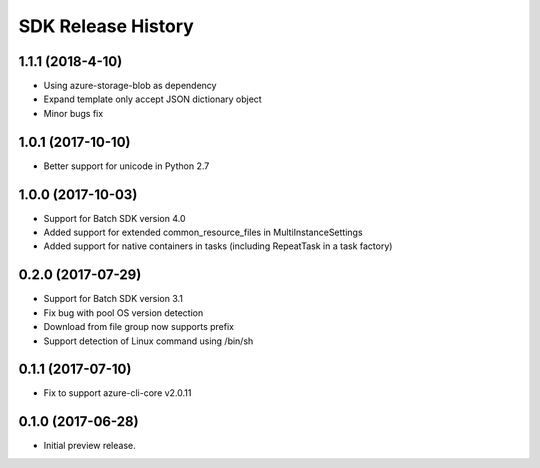 .. :changelog:

SDK Release History
===================

1.1.1 (2018-4-10)
------------------

* Using azure-storage-blob as dependency
* Expand template only accept JSON dictionary object
* Minor bugs fix

1.0.1 (2017-10-10)
------------------

* Better support for unicode in Python 2.7

1.0.0 (2017-10-03)
------------------

* Support for Batch SDK version 4.0
* Added support for extended common_resource_files in MultiInstanceSettings
* Added support for native containers in tasks (including RepeatTask in a task factory)

0.2.0 (2017-07-29)
------------------

* Support for Batch SDK version 3.1 
* Fix bug with pool OS version detection
* Download from file group now supports prefix
* Support detection of Linux command using /bin/sh

0.1.1 (2017-07-10)
------------------

* Fix to support azure-cli-core v2.0.11


0.1.0 (2017-06-28)
------------------

* Initial preview release.

